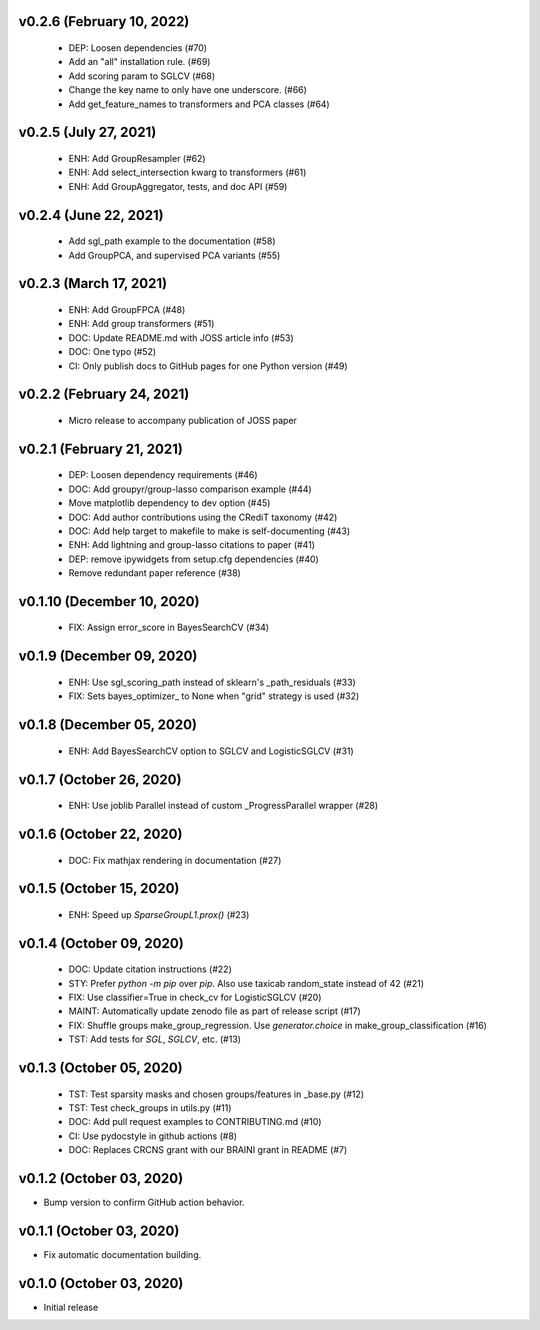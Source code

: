 v0.2.6 (February 10, 2022)
==========================
  * DEP: Loosen dependencies (#70)
  * Add an "all" installation rule. (#69)
  * Add scoring param to SGLCV (#68)
  * Change the key name to only have one underscore. (#66)
  * Add get_feature_names to transformers and PCA classes (#64)

v0.2.5 (July 27, 2021)
======================
  * ENH: Add GroupResampler (#62)
  * ENH: Add select_intersection kwarg to transformers (#61)
  * ENH: Add GroupAggregator, tests, and doc API (#59)

v0.2.4 (June 22, 2021)
======================
  * Add sgl_path example to the documentation (#58)
  * Add GroupPCA, and supervised PCA variants (#55)

v0.2.3 (March 17, 2021)
=======================
  * ENH: Add GroupFPCA (#48)
  * ENH: Add group transformers (#51)
  * DOC: Update README.md with JOSS article info (#53)
  * DOC: One typo (#52)
  * CI: Only publish docs to GitHub pages for one Python version (#49)

v0.2.2 (February 24, 2021)
==========================
  * Micro release to accompany publication of JOSS paper

v0.2.1 (February 21, 2021)
==========================
  * DEP: Loosen dependency requirements (#46)
  * DOC: Add groupyr/group-lasso comparison example (#44)
  * Move matplotlib dependency to dev option (#45)
  * DOC: Add author contributions using the CRediT taxonomy (#42)
  * DOC: Add help target to makefile to make is self-documenting (#43)
  * ENH: Add lightning and group-lasso citations to paper (#41)
  * DEP: remove ipywidgets from setup.cfg dependencies (#40)
  * Remove redundant paper reference (#38)

v0.1.10 (December 10, 2020)
===========================
  * FIX: Assign error_score in BayesSearchCV (#34)

v0.1.9 (December 09, 2020)
==========================
  * ENH: Use sgl_scoring_path instead of sklearn's _path_residuals (#33)
  * FIX: Sets bayes_optimizer_ to None when "grid" strategy is used (#32)

v0.1.8 (December 05, 2020)
==========================
  * ENH: Add BayesSearchCV option to SGLCV and LogisticSGLCV (#31)

v0.1.7 (October 26, 2020)
=========================
  * ENH: Use joblib Parallel instead of custom _ProgressParallel wrapper (#28)


v0.1.6 (October 22, 2020)
=========================
  * DOC: Fix mathjax rendering in documentation (#27)


v0.1.5 (October 15, 2020)
=========================
  * ENH: Speed up `SparseGroupL1.prox()` (#23)


v0.1.4 (October 09, 2020)
=========================
  * DOC: Update citation instructions (#22)
  * STY: Prefer `python -m pip` over `pip`. Also use taxicab random_state instead of 42 (#21)
  * FIX: Use classifier=True in check_cv for LogisticSGLCV (#20)
  * MAINT: Automatically update zenodo file as part of release script (#17)
  * FIX: Shuffle groups make_group_regression. Use `generator.choice` in make_group_classification (#16)
  * TST: Add tests for `SGL`, `SGLCV`, etc. (#13)


v0.1.3 (October 05, 2020)
=========================
  * TST: Test sparsity masks and chosen groups/features in _base.py (#12)
  * TST: Test check_groups in utils.py (#11)
  * DOC: Add pull request examples to CONTRIBUTING.md (#10)
  * CI: Use pydocstyle in github actions (#8)
  * DOC: Replaces CRCNS grant with our BRAINI grant in README (#7)


v0.1.2 (October 03, 2020)
=========================

- Bump version to confirm GitHub action behavior.


v0.1.1 (October 03, 2020)
=========================

- Fix automatic documentation building.


v0.1.0 (October 03, 2020)
=========================

- Initial release

